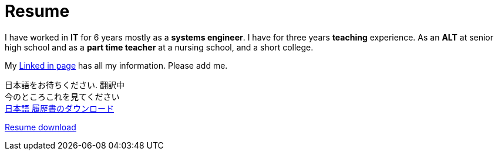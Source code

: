 = Resume

I have worked in *IT* for 6 years mostly as a *systems engineer*. I have for three years *teaching* experience. As an *ALT* at senior high school and as a *part time teacher* at a nursing school, and a short college.

My https://jp.linkedin.com/in/itimbrell[Linked in page] has all my information. Please add me. + 
//Here is a https://drive.google.com/file/d/0BzP0fO2hFyOuRDVwNDR0cmxBMkE/view?usp=sharing[pdf] version.
++++
<script type="text/javascript" src="https://platform.linkedin.com/badges/js/profile.js" async defer></script>
++++

[2016]
日本語をお待ちください. 翻訳中 + 
今のところこれを見てください +
https://drive.google.com/open?id=0BzP0fO2hFyOuU2pOeGtlX0dXTWs[日本語 履歴書のダウンロード]

https://drive.google.com/file/d/0BzP0fO2hFyOuTk5yNVNOQ085WUU/view?usp=sharing[Resume download]
